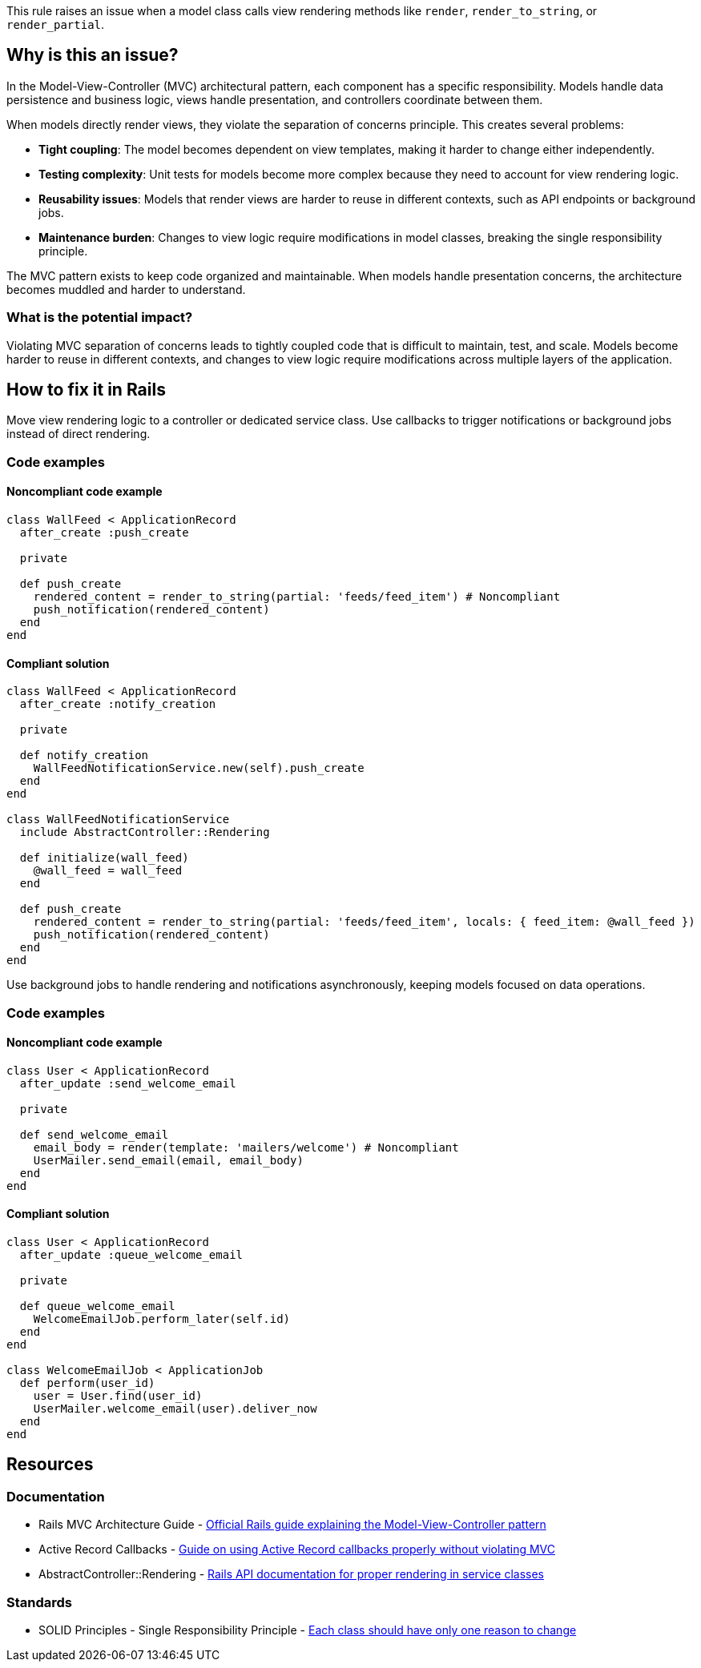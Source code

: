 This rule raises an issue when a model class calls view rendering methods like `render`, `render_to_string`, or `render_partial`.

== Why is this an issue?

In the Model-View-Controller (MVC) architectural pattern, each component has a specific responsibility. Models handle data persistence and business logic, views handle presentation, and controllers coordinate between them.

When models directly render views, they violate the separation of concerns principle. This creates several problems:

* **Tight coupling**: The model becomes dependent on view templates, making it harder to change either independently.
* **Testing complexity**: Unit tests for models become more complex because they need to account for view rendering logic.
* **Reusability issues**: Models that render views are harder to reuse in different contexts, such as API endpoints or background jobs.
* **Maintenance burden**: Changes to view logic require modifications in model classes, breaking the single responsibility principle.

The MVC pattern exists to keep code organized and maintainable. When models handle presentation concerns, the architecture becomes muddled and harder to understand.

=== What is the potential impact?

Violating MVC separation of concerns leads to tightly coupled code that is difficult to maintain, test, and scale. Models become harder to reuse in different contexts, and changes to view logic require modifications across multiple layers of the application.

== How to fix it in Rails

Move view rendering logic to a controller or dedicated service class. Use callbacks to trigger notifications or background jobs instead of direct rendering.

=== Code examples

==== Noncompliant code example

[source,ruby,diff-id=1,diff-type=noncompliant]
----
class WallFeed < ApplicationRecord
  after_create :push_create
  
  private
  
  def push_create
    rendered_content = render_to_string(partial: 'feeds/feed_item') # Noncompliant
    push_notification(rendered_content)
  end
end
----

==== Compliant solution

[source,ruby,diff-id=1,diff-type=compliant]
----
class WallFeed < ApplicationRecord
  after_create :notify_creation
  
  private
  
  def notify_creation
    WallFeedNotificationService.new(self).push_create
  end
end

class WallFeedNotificationService
  include AbstractController::Rendering
  
  def initialize(wall_feed)
    @wall_feed = wall_feed
  end
  
  def push_create
    rendered_content = render_to_string(partial: 'feeds/feed_item', locals: { feed_item: @wall_feed })
    push_notification(rendered_content)
  end
end
----

Use background jobs to handle rendering and notifications asynchronously, keeping models focused on data operations.

=== Code examples

==== Noncompliant code example

[source,ruby,diff-id=2,diff-type=noncompliant]
----
class User < ApplicationRecord
  after_update :send_welcome_email
  
  private
  
  def send_welcome_email
    email_body = render(template: 'mailers/welcome') # Noncompliant
    UserMailer.send_email(email, email_body)
  end
end
----

==== Compliant solution

[source,ruby,diff-id=2,diff-type=compliant]
----
class User < ApplicationRecord
  after_update :queue_welcome_email
  
  private
  
  def queue_welcome_email
    WelcomeEmailJob.perform_later(self.id)
  end
end

class WelcomeEmailJob < ApplicationJob
  def perform(user_id)
    user = User.find(user_id)
    UserMailer.welcome_email(user).deliver_now
  end
end
----

== Resources

=== Documentation

 * Rails MVC Architecture Guide - https://guides.rubyonrails.org/getting_started.html#mvc-and-you[Official Rails guide explaining the Model-View-Controller pattern]

 * Active Record Callbacks - https://guides.rubyonrails.org/active_record_callbacks.html[Guide on using Active Record callbacks properly without violating MVC]

 * AbstractController::Rendering - https://api.rubyonrails.org/classes/AbstractController/Rendering.html[Rails API documentation for proper rendering in service classes]

=== Standards

 * SOLID Principles - Single Responsibility Principle - https://en.wikipedia.org/wiki/Single-responsibility_principle[Each class should have only one reason to change]
